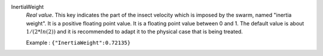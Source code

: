 .. index:: single: InertiaWeight

InertiaWeight
  *Real value*. This key indicates the part of the insect velocity which is
  imposed by the swarm, named "inertia weight". It is a positive floating point
  value. It is a floating point value between 0 and 1. The default value is
  about :math:`1/(2*ln(2))` and it is recommended to adapt it to the physical
  case that is being treated.

  Example :
  ``{"InertiaWeight":0.72135}``

